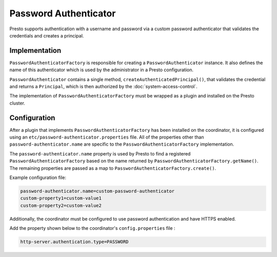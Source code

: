 ======================
Password Authenticator
======================

Presto supports authentication with a username and password via a custom
password authenticator that validates the credentials and creates a principal.

Implementation
--------------

``PasswordAuthenticatorFactory`` is responsible for creating a
``PasswordAuthenticator`` instance. It also defines the name of this
authenticator which is used by the administrator in a Presto configuration.

``PasswordAuthenticator`` contains a single method, ``createAuthenticatedPrincipal()``,
that validates the credential and returns a ``Principal``, which is then
authorized by the :doc:`system-access-control`.

The implementation of ``PasswordAuthenticatorFactory`` must be wrapped
as a plugin and installed on the Presto cluster.

Configuration
-------------

After a plugin that implements ``PasswordAuthenticatorFactory`` has been
installed on the coordinator, it is configured using an
``etc/password-authenticator.properties`` file. All of the
properties other than ``password-authenticator.name`` are specific to the
``PasswordAuthenticatorFactory`` implementation.

The ``password-authenticator.name`` property is used by Presto to find a
registered ``PasswordAuthenticatorFactory`` based on the name returned by
``PasswordAuthenticatorFactory.getName()``. The remaining properties are
passed as a map to ``PasswordAuthenticatorFactory.create()``.

Example configuration file:

.. code-block:: none

    password-authenticator.name=custom-password-authenticator
    custom-property1=custom-value1
    custom-property2=custom-value2

Additionally, the coordinator must be configured to use password authentication
and have HTTPS enabled.

Add the property shown below to the coordinator's ``config.properties`` file :

.. code-block:: none

   http-server.authentication.type=PASSWORD